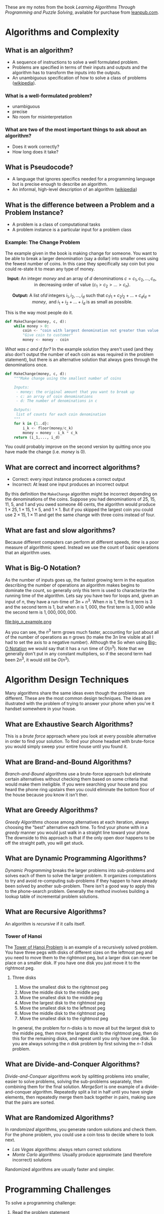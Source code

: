 #+BEGIN_COMMENT
.. title: Learning Algorithms Through Programming and Puzzle Solving Notes
.. slug: learning-algorithms-through-programming-and-puzzle-solving-notes
.. date: 2018-06-24 11:13:00 UTC-07:00
.. tags: algorithms notes
.. category: algorithms
.. link: 
.. description: Notes for the book /Learning Algorithms Through Programming and Puzzle Solving/.
.. type: text
#+END_COMMENT

#+BEGIN_SRC ipython :session algorithims :results none :exports none
# third-party
import numpy
import matplotlib.pyplot as pyplot
import seaborn
#+END_SRC

#+BEGIN_SRC ipython :session algorithims :results none :exports none
% matplotlib inline
#+END_SRC

These are my notes from the book /Learning Algorithms Through Programming and Puzzle Solving/, available for purchase from [[https://leanpub.com/algo][leanpub.com]].
* Algorithms and Complexity
** What is an algorithm?
   - A sequence of instructions to solve a well formulated problem.
   - Problems are specified in terms of their inputs and outputs and the algorithm has to transform the inputs into the outputs.
   - An unambiguous specification of how to solve a class of problems ([[https://en.wikipedia.org/wiki/Algorithm][wikipedia]]).
*** What is a well-formulated problem?
    - unambiguous
    - precise
    - No room for misinterpretation
*** What are two of the most important things to ask about an algorithm?
    - Does it work correctly?
    - How long does it take?
** What is Pseudocode?
   - A language that ignores specifics needed for a programming language but is precise enough to describe an algorithm.
   - An informal, high-level description of an algorithm ([[https://en.wikipedia.org/wiki/Pseudocode][wikipedia]])
** What is the difference between a Problem and a Problem Instance?
   - A problem is a class of computational tasks
   - A problem instance is a particular input for a problem class
*** Example: The Change Problem
    The example given in the book is making change for someone. You want to be able to break a larger denomination (say a dollar) into smaller ones using the fewest number of coins. In this case they specifically say coin but you could re-state it to mean any type of money.

\[
\textbf{Input:}\text{ An integer }money\text{ and an array of }d\text{ denominations } c = c_1, c_2, \ldots, c_n,\text{ in decreasing order of value }(c_1 > c_2 > \ldots >c_n).
\]

\[
\textbf{Output:}\text{ A list of}d\text{ integers } i_1, i_2,\ldots,i_d\text{ such that }c_1 i_1 + c_2 i_2 + \ldots + c_d i_d = money,\text{ and } i_1 + i_2 + \ldots + i_d\text{ is as small as possible.}
\]

This is the way most people do it.

#+BEGIN_SRC python
def MakeChange(money, c, d):
    while money > 0:
        coin <- "coin with largest denomination not greater than value of money."
        "Give coin to customer"
        money <- money - coin
#+END_SRC

/What was c and d for?/ In the example solution they aren't used (and they also don't output the number of each coin as was required in the problem statement), but there is an alternative solution that always goes through the denominations once.

#+BEGIN_SRC python
def MakeChange(money, c, d):
    """Make change using the smallest number of coins

    Inputs:
     - money: the original amount that you want to break up
     - c: an array of coin denominations
     - d: The number of denominations in c

    Outputs:
     list of counts for each coin denomination
    """
    for k in {1..d}:
        i_k <- floor(money/c_k)
        money = money - i_k * c_k
    return (i_1,..., i_d)
#+END_SRC
You could probably improve on the second version by quitting once you have made the change (i.e. /money/ is 0).
** What are correct and incorrect algorithms?
   - Correct: every input instance produces a correct output
   - Incorrect: At least one input produces an incorrect output

By this definition the =MakeChange= algorithm might be incorrect depending on the denominations of the coins. Suppose you had denominations of 25, 15, 11, 5, and 1 and you owed someone 46 cents, the algorithm would produce $1 \times 25, 1 \times 15, 1 \times 5$, and $1 \times 1$. But if you skipped the largest coin you could use $2 \times 15, 1 \times 11$ and get the same change with three coins instead of four.

** What are fast and slow algorithms?
   Because different computers can perform at different speeds, /time/ is a poor measure of algorithmic speed. Instead we use the count of basic operations that an algorithm uses.
** What is Big-O Notation?
   As the number of inputs goes up, the fastest growing term in the equation describing the number of operations an algorithm makes begins to dominate the count, so generally only this term is used to characterize the running time of the algorithm. Lets say you have two for loops and, given an input of $n$, they have a run-time of $3n + n^3$. When $n$ is 1, the first term is 3 and the second term is 1, but when $n$ is $1,000$, the first term is $3,000$ while the second term is $1,000,000,000$.

#+BEGIN_SRC ipython :session algorithims :results raw drawer :exports none :ipyfile /tmp/big_o_example.png
max_x = 10**3
x = numpy.linspace(1, max_x, 100)
three_x = 3 * x
x_cubed = x**3
y = three_x + x_cubed
figure = pyplot.figure(figsize=(20, 10))
axe = figure.gca()
axe.plot(x, y, '-', label="$3n + n^3$")
axe.plot(x, three_x, 'r.', label="$3n$")
axe.plot(x, x_cubed, 'co', label="$n^3$")
axe.set_xlim(1, max_x)
axe.set_ylim(-100, y.max())
axe.legend()
title = axe.set_title("Operations As $n$ Grows")
#+END_SRC

#+RESULTS:
:RESULTS:
# Out[27]:
[[file:/tmp/big_o_example.png]]
:END:

file:big_o_example.png

As you can see, the $n^3$ term grows much faster, accounting for just about all of the number of operations as $n$ grows (to make the $3n$ line visible at all I had to set the axis to a negative number). Although the So when using [[https://en.wikipedia.org/wiki/Big_O_notation][Big-O Notation]] we would say that it has a run time of $O(n^3)$. Note that we generally don't put in any constant multipliers, so if the second term had been $2n^3$, it would still be $O(n^3)$.
* Algorithm Design Techniques
  Many algorithms share the same ideas even though the problems are different. These are the most common design techniques. The ideas are illustrated with the problem of trying to answer your phone when you've it handset somewhere in your house.
** What are Exhaustive Search Algorithms?
   This is a /brute force/ approach where you look at every possible alternative in order to find your solution. To find your phone headset with brute-force you would simply sweep your entire house until you found it.
** What are Brand-and-Bound Algorithms?
   /Branch-and-Bound/ algorithms use a brute-force approach but eliminate certain alternatives without checking them based on some criteria that would make them ineligible. If you were searching your house and you heard the phone ring upstairs then you could eliminate the bottom floor of the house because you know it isn't ther.
** What are Greedy Algorithms?
   /Greedy Algorithms/ choose among alternatives at each iteration, always choosing the "best" alternative each time. To find your phone with in a /greedy/ manner you would just walk in a straight line toward your phone. The downside to this approach is that if the only open door happens to be off the straight path, you will get stuck.
** What are Dynamic Programming Algorithms?
   /Dynamic Programming/ breaks the larger problems into sub-problems and solves each of them to solve the larger problem. It organizes computations to try and avoid re-computing sub-problems if they happen to have already been solved by another sub-problem. There isn't a good way to apply this to the phone-search problem. Generally the method involves building a lookup table of incremental problem solutions.
** What are Recursive Algorithms?
   An algorithm is /recursive/ if it calls itself. 
*** Tower of Hanoi
The [[https://en.wikipedia.org/wiki/Tower_of_Hanoi][Tower of Hanoi Problem]] is an example of a recursively solved problem. You have three pegs with disks of different sizes on the leftmost peg and you need to move them to the rightmost peg, but a larger disk can never be place on a smaller disk. If you have one disk you just move it to the rightmost peg.

**** Three disks
     1. Move the smallest disk to the rightmost peg
     2. Move the middle disk to the middle peg
     3. Move the smallest disk to the middle peg
     4. Move the largest disk to the rightmost peg
     5. Move the smallest disk to the leftmost peg
     6. Move the middle disk to the rightmost peg
     7. Move the smallest disk to the rightmost peg

In general, the problem for n-disks is to move all but the largest disk to the middle peg, then move the largest disk to the rightmost peg, then do this for the remaining disks, and repeat until you only have one disk. So you are always solving the /n/ disk problem by first solving the /n-1/ disk problem.
** What are Divide-and-Conquer Algorithms?
   /Divide-and-Conquer/ algorithms work by splitting problems into smaller, easier to solve problems, solving the sub-problems separately, then combining them for the final solution. /MergeSort/ is one example of a divide-and-conquer algorithm. Repeatedly split a list in half until you have single elements, then repeatedly merge them back together in pairs, making sure that the pairs are sorted.
** What are Randomized Algorithms?
In /randomized/ algorithms, you generate random solutions and check them. For the phone problem, you could use a coin toss to decide where to look next.
   - /Las Vegas/ algorithms: always return correct solutions
   - /Monte Carlo/ algorithms: Usually produce approximate (and therefore incorrect) solutions

Randomized algorithms are usually faster and simpler.
* Programming Challenges
To solve a programming challenge:

  1. Read the problem statement
  2. Design the algorithm
  3. Implement the algorithm
  4. Test and debug your implementation
  5. Submit your solution
** How do you solve a Programming Challenge?
   1. Read the problem statement
   2. Design the Algorithm
      - Calculate if your solution will work based on your big-O and the constraints of the problem.
   3. Implement the algorithm
   4. Test and Debug your implementation
      - Start with a small dataset to check that it works correctly
      - Move on to a larger dataset to make sure it's correct and runs within the time constraint
      - Implement a separate function to generate the larger dataset
      - Check the boundary inputs (the largest and smallest that you will get)
      - Check randomly generated data
      - Check degenerate cases (empty sets, trees with one path, etc.)
      - Stress Test
** What are some good programming practices?
   - Stick to a specific code style.
   - Use meaningful variable names
   - Turn on all warnings
   - Structure the code
   - Only make your code compact if it doesn't reduce readability
   - Use Assert statements
     + Preconditions
     + Postconditions
     + Points that should never be reached (put =assert False=)
   - Avoid integer overflow (estimate your maximum size and don't exceed your programming language's limits)
   - Avoid floating point numbers if possible (if you only need intermediate calculations for comparisons, see if you can eliminate computations that produce floats)
   - Stick to 0-based arrays, even if the problem statement uses 1-based
   - Use semi-open intervals (like python's =range= function)
     + include left boundary, exclude right boundary
     + The size of a semi-open interval /[l,r)/ is /r - l/
     + Splitting a semi-open interval is simpler: $[l,r) = [l,m) \cup [m, r)$
* Algorithmic Warm Up
** Fibonacci Number
** Last Digit Of a Fibonacci Number
** Greatest Common Divisor
** Least Common Multiple
** Fibonacci Number Again
** Last Digit of the Sum Of Fibonacci Numbers
** Last Digit of the Sum Of Fibonacci Numbers Again
* Greedy Algorithms
** Money Change
** Maximum Value of the Loot
** Maximum Advertisement Revenue
** Collecting Signatures
** Maximum Number Of Prizes
** Maximum Salary
* Divide-and-Conquer
** Binary Search
** Majority Element
** Improved QuickSort
** Number Of Inversions
** Organizing a Lottery
** Closest Points
* Dynamic Programming
** Money Change Problem
** Primitive Calculator
** Edit Distance
** Longest Common Sub-Sequence of Two-Sequences
** Longest Common Sub-Sequence of Three-Sequences
** Maximum Amount of Gold
** Partitioning Souvenirs
** Maximum Value of an Arithmetic Expression
* Appendix
* Sources
  - Kulikov, Alexander S, and Pavel A Pevzner. “Learning Algorithms Through Programming and Puzzle Solving,” n.d., 138.
